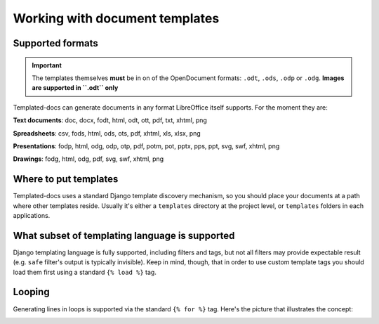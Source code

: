 Working with document templates
===============================

Supported formats
-----------------

.. Important::
  The templates themselves **must** be in on of the OpenDocument formats: ``.odt``, ``.ods``, ``.odp`` or ``.odg``.
  **Images are supported in ``.odt`` only**

Templated-docs can generate documents in any format LibreOffice itself supports. For the moment they are:

**Text documents**: doc, docx, fodt, html, odt, ott, pdf, txt, xhtml, png

**Spreadsheets**: csv, fods, html, ods, ots, pdf, xhtml, xls, xlsx, png

**Presentations**: fodp, html, odg, odp, otp, pdf, potm, pot, pptx, pps, ppt, svg, swf, xhtml, png

**Drawings**: fodg, html, odg, pdf, svg, swf, xhtml, png


Where to put templates
----------------------

Templated-docs uses a standard Django template discovery mechanism, so you should place your documents at a path where other templates reside. Usually it's either a ``templates`` directory at the project level, or ``templates`` folders in each applications.


What subset of templating language is supported
-----------------------------------------------

Django templating language is fully supported, including filters and tags, but not all filters may provide expectable result (e.g. ``safe`` filter's output is typically invisible).
Keep in mind, though, that in order to use custom template tags you should load them first using a standard ``{% load %}`` tag.


Looping
-------

Generating lines in loops is supported via the standard ``{% for %}`` tag. Here's the picture that illustrates the concept:

.. image:: looping-sample.png
    :align: center
